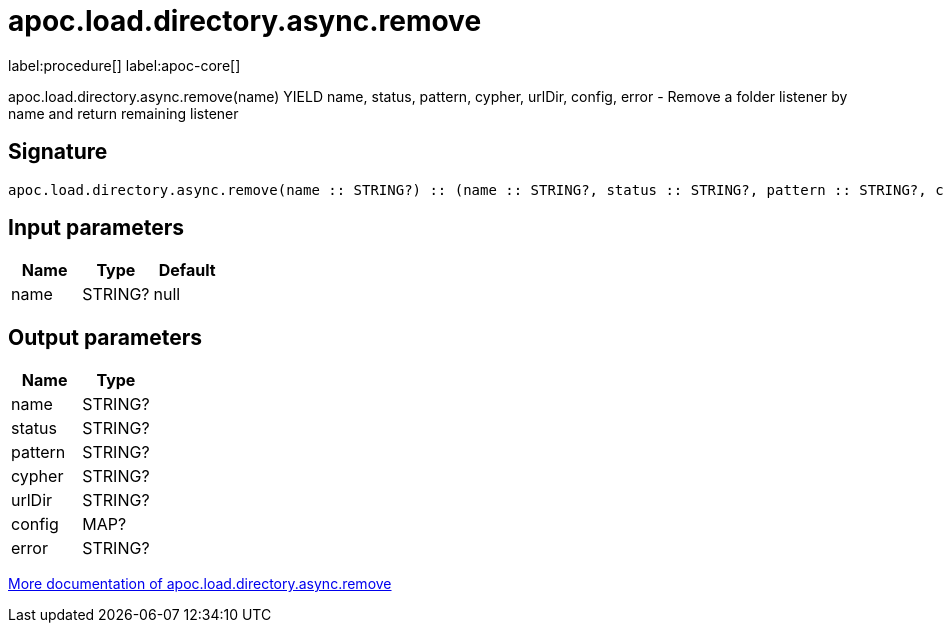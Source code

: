 ////
This file is generated by DocsTest, so don't change it!
////

= apoc.load.directory.async.remove
:description: This section contains reference documentation for the apoc.load.directory.async.remove procedure.

label:procedure[] label:apoc-core[]

[.emphasis]
apoc.load.directory.async.remove(name) YIELD name, status, pattern, cypher, urlDir, config, error - Remove a folder listener by name and return remaining listener

== Signature

[source]
----
apoc.load.directory.async.remove(name :: STRING?) :: (name :: STRING?, status :: STRING?, pattern :: STRING?, cypher :: STRING?, urlDir :: STRING?, config :: MAP?, error :: STRING?)
----

== Input parameters
[.procedures, opts=header]
|===
| Name | Type | Default 
|name|STRING?|null
|===

== Output parameters
[.procedures, opts=header]
|===
| Name | Type 
|name|STRING?
|status|STRING?
|pattern|STRING?
|cypher|STRING?
|urlDir|STRING?
|config|MAP?
|error|STRING?
|===

xref::import/load-directory-async.adoc[More documentation of apoc.load.directory.async.remove,role=more information]

